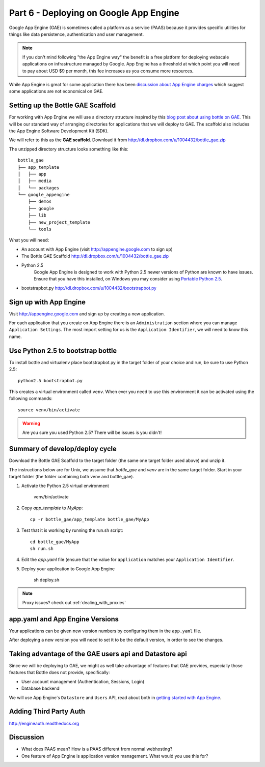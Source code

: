 .. index::
   single: development
   single: app engine
   single: gae

.. _setting_gae_chapter:

Part 6 - Deploying on Google App Engine
===========================================

Google App Engine (GAE) is sometimes called a 
platform as a service (PAAS) because it provides specific utilities for things like data persistence, authentication and user management. 

.. note:: If you don't mind following "the App Engine way" the benefit is a free platform for deploying webscale applications on infrastructure managed by Google. App Engine has a threshold at which point you will need to pay about USD $9 per month, this fee increases as you consume more resources.
While App Engine is great for some application there has been `discussion about App Engine charges`_ which suggest some applications are not economical on GAE.

Setting up the Bottle GAE Scaffold 
--------------------------------------------

For working with App Engine we will use 
a directory structure inspired by this `blog post about using bottle on GAE`_. 
This will be our standard way of arranging directories for applications that we will deploy to GAE.
The scaffold also includes the App Engine Software Development Kit (SDK).

We will refer to this as the **GAE scaffold**. Download it from http://dl.dropbox.com/u/1004432/bottle_gae.zip

The unzipped directory structure looks something like this::

	bottle_gae
	├── app_template
	│   ├── app
	│   ├── media
	│   └── packages
	└── google_appengine
	    ├── demos
	    ├── google
	    ├── lib
	    ├── new_project_template
	    └── tools


What you will need:

- An account with App Engine (visit http://appengine.google.com to sign up)
- The Bottle GAE Scaffold http://dl.dropbox.com/u/1004432/bottle_gae.zip
- Python 2.5 
    Google App Engine is designed to work with Python 2.5 newer versions of Python are known to have issues. Ensure that you have this installed, on Windows you may consider using `Portable Python 2.5 <http://www.portablepython.com/wiki/PortablePython1.1Py2.5.4>`_.
- bootstrapbot.py http://dl.dropbox.com/u/1004432/bootstrapbot.py

Sign up with App Engine
------------------------

Visit http://appengine.google.com and sign up by creating a new application.

.. image:: ../images/appenginestart.png

For each application that you create on App Engine there is an ``Administration`` section where you can manage 
``Application Settings``. The most import setting for us is the ``Application Identifier``, we will need to know this name.

Use Python 2.5 to bootstrap bottle
------------------------------------

To install bottle  and virtualenv place bootstrapbot.py in the target folder of your choice and run, be sure
to use Python 2.5::

   python2.5 bootstrapbot.py

This creates a virtual environment called ``venv``.
When ever you need to use this environment it can be activated using the following commands::

   source venv/bin/activate

.. warning:: Are you sure you used Python 2.5? There will be issues is you didn't!

Summary of develop/deploy cycle
-------------------------------------

Download the Bottle GAE Scaffold to the target folder (the same one target folder used above) and unzip it.

The instructions below are for Unix, we assume that `bottle_gae` and `venv` are in the same target folder.
Start in your target folder (the folder containing both venv and bottle_gae).

#. Activate the Python 2.5 virtual environment

       venv/bin/activate

#. Copy `app_template` to `MyApp`::

       cp -r bottle_gae/app_template bottle_gae/MyApp

#. Test that it is working by running the run.sh script::

       cd bottle_gae/MyApp
       sh run.sh 

#. Edit the `app.yaml` file (ensure that the value for ``application`` matches your ``Application Identifier``.

#. Deploy your application to Google App Engine 

        sh deploy.sh

.. note:: Proxy issues? check out :ref:`dealing_with_proxies`

app.yaml and App Engine Versions
----------------------------------

Your applications can be given new version numbers by configuring them in the ``app.yaml`` file.

After deploying a new version you will need to set it to be the default version, in order to see the changes.

.. image:: ../images/appengineversions.png

Taking advantage of the GAE users api and Datastore api
---------------------------------------------------------

Since we will be deploying to GAE, we might as well take advantage of features that GAE provides, especially those
features that Bottle does not provide, specifically:

- User account management (Authentication, Sessions, Login)
- Database backend

We will use App Engine's ``Datastore`` and ``Users`` API, read about both in `getting started with App Engine`_.

Adding Third Party Auth
--------------------------

http://engineauth.readthedocs.org


Discussion
-----------

- What does PAAS mean? How is a PAAS different from normal webhosting? 

- One feature of App Engine is application version management. What would you use this for?

.. _discussion about App Engine charges: http://news.ycombinator.com/item?id=3431132
.. _blog post about using bottle on GAE: http://www.joemartaganna.com/web-development/how-to-build-a-web-app-using-bottle-with-jinja2-in-google-app-engine/
.. _getting started with App Engine: http://code.google.com/appengine/docs/python/gettingstarted/
